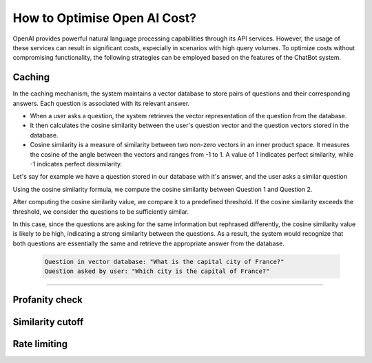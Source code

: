 How to Optimise Open AI Cost?
==================================

OpenAI provides powerful natural language processing capabilities through its API services. However, the usage of these services can result in significant costs, especially in scenarios with high query volumes. To optimize costs without compromising functionality, the following strategies can be employed based on the features of the ChatBot system.

Caching
--------------------
In the caching mechanism, the system maintains a vector database to store pairs of questions and their corresponding answers. Each question is associated with its relevant answer.

- When a user asks a question, the system retrieves the vector representation of the question from the database.
- It then calculates the cosine similarity between the user's question vector and the question vectors stored in the database.
- Cosine similarity is a measure of similarity between two non-zero vectors in an inner product space. It measures the cosine of the angle between the vectors and ranges from -1 to 1. A value of 1 indicates perfect similarity, while -1 indicates perfect dissimilarity.

Let's say for example we have a question stored in our database with it's answer, and the user asks a similar question


Using the cosine similarity formula, we compute the cosine similarity between Question 1 and Question 2.

After computing the cosine similarity value, we compare it to a predefined threshold. If the cosine similarity exceeds the threshold, we consider the questions to be sufficiently similar.

In this case, since the questions are asking for the same information but rephrased differently, the cosine similarity value is likely to be high, indicating a strong similarity between the questions. As a result, the system would recognize that both questions are essentially the same and retrieve the appropriate answer from the database.

   .. code-block:: json

        Question in vector database: "What is the capital city of France?"
        Question asked by user: "Which city is the capital of France?"
        
-------------------


Profanity check
----------------------

Similarity cutoff
--------------------

Rate limiting
----------------
